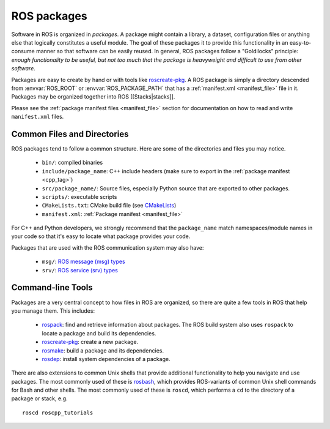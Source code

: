 .. _packages:

ROS packages
============

Software in ROS is organized in *packages*. A package might contain a
library, a dataset, configuration files or anything else that
logically constitutes a useful module. The goal of these packages it
to provide this functionality in an easy-to-consume manner so that
software can be easily reused. In general, ROS packages follow a
"Goldilocks" principle: *enough functionality to be useful, but not too
much that the package is heavyweight and difficult to use from other
software*.

Packages are easy to create by hand or with tools like `roscreate-pkg
<http://www.ros.org/wiki/roscreate>`_. A ROS package is simply a
directory descended from :envvar:`ROS_ROOT` or
:envvar:`ROS_PACKAGE_PATH` that has a :ref:`manifest.xml
<manifest_file>` file in it. Packages may be organized together into
ROS [[Stacks|stacks]].

Please see the :ref:`package manifest files <manifest_file>` section
for documentation on how to read and write ``manifest.xml`` files.

Common Files and Directories
----------------------------

ROS packages tend to follow a common structure. Here are some of the directories and files you may notice.

 - ``bin/``: compiled binaries
 - ``include/package_name``: C++ include headers (make sure to export in the :ref:`package manifest <cpp_tag>`)
 - ``src/package_name/``: Source files, especially Python source that are exported to other packages.
 - ``scripts/``: executable scripts
 - ``CMakeLists.txt``: CMake build file (see `CMakeLists <http://ros.org/wiki/CMakeLists>`_)
 - ``manifest.xml``: :ref:`Package manifest <manifest_file>`

For C++ and Python developers, we strongly recommend that the
``package_name`` match namespaces/module names in your code so that
it's easy to locate what package provides your code.

Packages that are used with the ROS communication system may also have:

 - ``msg/``: `ROS message (msg) types <http://www.ros.org/wiki/msg>`_
 - ``srv/``: `ROS service (srv) types <http://www.ros.org/wiki/srv>`_

Command-line Tools
------------------

Packages are a very central concept to how files in ROS are organized,
so there are quite a few tools in ROS that help you manage them. This
includes:

 * `rospack <http://www.ros.org/wiki/rospack>`_: find and retrieve information about packages. The ROS build system also uses ``rospack`` to locate a package and build its dependencies.
 * `roscreate-pkg <http://www.ros.org/wiki/roscreate>`_: create a new package.
 * `rosmake <http://www.ros.org/wiki/rosmake>`_: build a package and its dependencies.
 * `rosdep <http://www.ros.org/wiki/rosdep>`_: install system dependencies of a package.

There are also extensions to common Unix shells that provide
additional functionality to help you navigate and use packages. The
most commonly used of these is `rosbash
<http://ros.org/wiki/rosbash>`_, which provides ROS-variants of common
Unix shell commands for Bash and other shells. The most commonly used
of these is ``roscd``, which performs a ``cd`` to the directory of a
package or stack, e.g.

::

    roscd roscpp_tutorials


